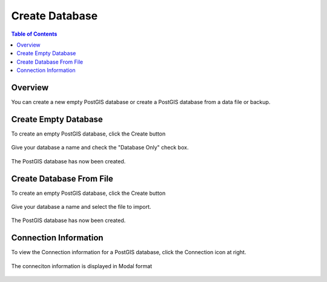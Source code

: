 .. This is a comment. Note how any initial comments are moved by
   transforms to after the document title, subtitle, and docinfo.

.. demo.rst from: http://docutils.sourceforge.net/docs/user/rst/demo.txt

.. |EXAMPLE| image:: static/yi_jing_01_chien.jpg
   :width: 1em

**********************
Create Database
**********************
.. contents:: Table of Contents

Overview
==================

You can create a new empty PostGIS database or create a PostGIS database from a data file or backup.






Create Empty Database
======================

To create an empty PostGIS database, click the Create button

  .. image:: _static/db-create.png

Give your database a name and check the "Database Only" check box.

  .. image:: _static/db-create-db-only.png

The PostGIS database has now been created.

  .. image:: _static/db-empty-created.png


Create Database From File
======================

To create an empty PostGIS database, click the Create button

  .. image:: _static/db-create.png

Give your database a name and select the file to import.

  .. image:: _static/db-create-from-file.png

The PostGIS database has now been created.

  .. image:: _static/db-from-file-created.png



Connection Information
======================

To view the Connection information for a PostGIS database, click the Connection icon at right.

  .. image:: _static/db-show-conn-1.png

The conneciton information is displayed in Modal format

  .. image:: _static/db-show-conn-2.png


 

